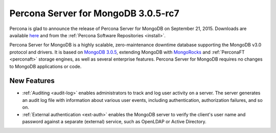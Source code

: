 .. _3.0.5-rc7:

====================================
Percona Server for MongoDB 3.0.5-rc7
====================================

Percona is glad to announce the release of Percona Server for MongoDB on September 21, 2015. Downloads are available `here <https://www.percona.com/downloads/percona-server-for-mongodb>`_ and from the :ref:`Percona Software Repositories <install>`.

Percona Server for MongoDB is a highly scalable, zero-maintenance downtime database supporting the MongoDB v3.0 protocol and drivers. It is based on `MongoDB 3.0.5 <http://docs.mongodb.org/manual/release-notes/3.0/#july-28-2015>`_, extending MongoDB with `MongoRocks <http://rocksdb.org>`_ and :ref:`PerconaFT <perconaft>` storage engines, as well as several enterprise features. Percona Server for MongoDB requires no changes to MongoDB applications or code.

New Features
============

* :ref:`Auditing <audit-log>` enables administrators to track and log user activity on a server. The server generates an audit log file with information about various user events, including authentication, authorization failures, and so on.

* :ref:`External authentication <ext-auth>` enables the MongoDB server to verify the client's user name and password against a separate (external) service, such as OpenLDAP or Active Directory.

